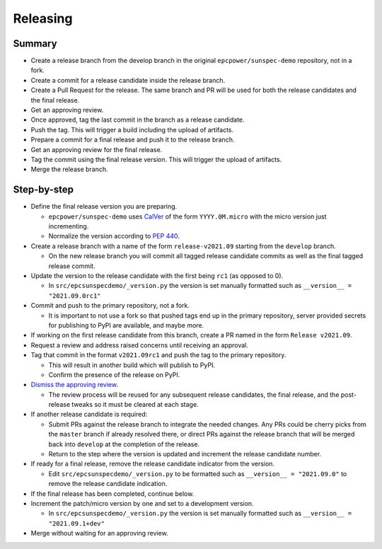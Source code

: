 Releasing
=========

Summary
-------

- Create a release branch from the develop branch in the original ``epcpower/sunspec-demo`` repository, not in a fork.
- Create a commit for a release candidate inside the release branch.
- Create a Pull Request for the release. The same branch and PR will be used for both the release candidates and  the final release.
- Get an approving review.
- Once approved, tag the last commit in the branch as a release candidate.
- Push the tag. This will trigger a build including the upload of artifacts.
- Prepare a commit for a final release and push it to the release branch.
- Get an approving review for the final release.
- Tag the commit using the final release version. This will trigger the upload of artifacts.
- Merge the release branch.


Step-by-step
------------

- Define the final release version you are preparing.

  - ``epcpower/sunspec-demo`` uses `CalVer <https://calver.org/>`_ of the form ``YYYY.0M.micro`` with the micro version just incrementing.
  - Normalize the version according to `PEP 440 <https://www.python.org/dev/peps/pep-0440/#normalization>`_.

- Create a release branch with a name of the form ``release-v2021.09`` starting from the ``develop`` branch.

  - On the new release branch you will commit all tagged release candidate commits as well as the final tagged release commit.

- Update the version to the release candidate with the first being ``rc1`` (as opposed to 0).

  - In ``src/epcsunspecdemo/_version.py`` the version is set manually formatted such as ``__version__ = "2021.09.0rc1"``

- Commit and push to the primary repository, not a fork.

  - It is important to not use a fork so that pushed tags end up in the primary repository, server provided secrets for publishing to PyPI are available, and maybe more.

- If working on the first release candidate from this branch, create a PR named in the form ``Release v2021.09``.

- Request a review and address raised concerns until receiving an approval.

- Tag that commit in the format ``v2021.09rc1`` and push the tag to the primary repository.

  - This will result in another build which will publish to PyPI.
  - Confirm the presence of the release on PyPI.

- `Dismiss the approving review <https://docs.github.com/en/github/collaborating-with-issues-and-pull-requests/dismissing-a-pull-request-review>`_.

  - The review process will be reused for any subsequent release candidates, the final release, and the post-release tweaks so it must be cleared at each stage.

- If another release candidate is required:

  - Submit PRs against the release branch to integrate the needed changes. Any PRs could be cherry picks from the ``master`` branch if already resolved there, or direct PRs against the release branch that will be merged back into ``develop`` at the completion of the release.

  - Return to the step where the version is updated and increment the release candidate number.

- If ready for a final release, remove the release candidate indicator from the version.

  - Edit ``src/epcsunspecdemo/_version.py`` to be formatted such as ``__version__ = "2021.09.0"`` to remove the release candidate indication.

- If the final release has been completed, continue below.

- Increment the patch/micro version by one and set to a development version.

  - In ``src/epcsunspecdemo/_version.py`` the version is set manually formatted such as ``__version__ = "2021.09.1+dev"``

- Merge without waiting for an approving review.
